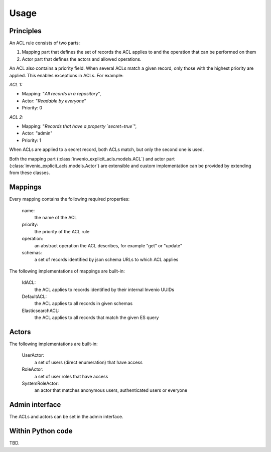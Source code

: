 Usage
-----

Principles
==========

An ACL rule consists of two parts:

1. Mapping part that defines the set of records
   the ACL applies to and the operation that can be performed on them
2. Actor part that defines the actors and allowed operations.

An ACL also contains a priority field. When several ACLs match a given
record, only those with the highest priority are applied.
This enables exceptions in ACLs. For example:

*ACL 1:*

* Mapping: "*All records in a repository*",
* Actor: "*Readable by everyone*"
* Priority: 0

*ACL 2:*

* Mapping: "*Records that have a property `secret=true`*",
* Actor: "admin"
* Priority: 1

When ACLs are applied to a secret record, both ACLs match,
but only the second one is used.

Both the mapping part (:class:`invenio_explicit_acls.models.ACL`)
and actor part (:class:`invenio_explicit_acls.models.Actor`)
are extensible and custom implementation can be provided by extending from these classes.


Mappings
========

Every mapping contains the following required properties:

    name:
        the name of the ACL

    priority:
        the priority of the ACL rule

    operation:
        an abstract operation the ACL describes, for example "get" or "update"

    schemas:
        a set of records identified by json schema URLs to which ACL applies

The following implementations of mappings are built-in:

    IdACL:
        the ACL applies to records identified by their internal Invenio UUIDs

    DefaultACL:
        the ACL applies to all records in given schemas

    ElasticsearchACL:
        the ACL applies to all records that match the given ES query


Actors
======

The following implementations are built-in:

    UserActor:
        a set of users (direct enumeration) that have access

    RoleActor:
        a set of user roles that have access

    SystemRoleActor:
        an actor that matches anonymous users, authenticated users or everyone


Admin interface
===============

The ACLs and actors can be set in the admin interface.

Within Python code
==================

TBD.
